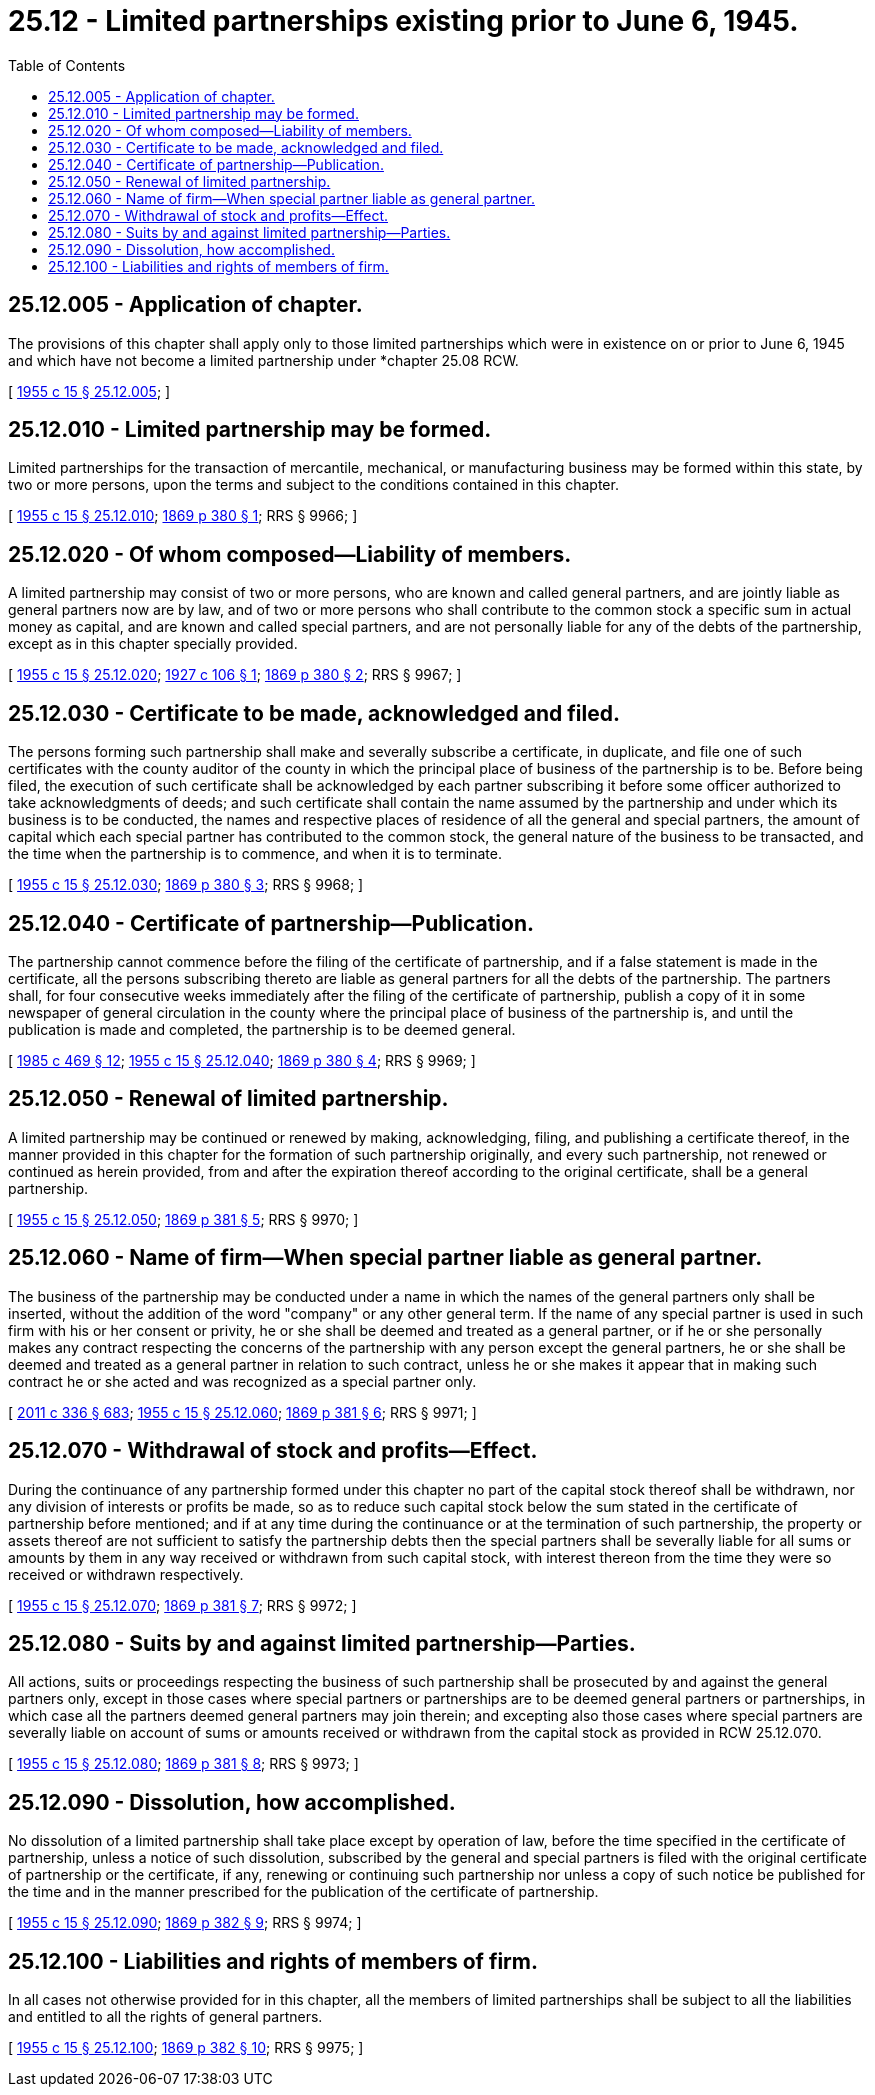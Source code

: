 = 25.12 - Limited partnerships existing prior to June 6, 1945.
:toc:

== 25.12.005 - Application of chapter.
The provisions of this chapter shall apply only to those limited partnerships which were in existence on or prior to June 6, 1945 and which have not become a limited partnership under *chapter 25.08 RCW.

[ http://leg.wa.gov/CodeReviser/documents/sessionlaw/1955c15.pdf?cite=1955%20c%2015%20§%2025.12.005[1955 c 15 § 25.12.005]; ]

== 25.12.010 - Limited partnership may be formed.
Limited partnerships for the transaction of mercantile, mechanical, or manufacturing business may be formed within this state, by two or more persons, upon the terms and subject to the conditions contained in this chapter.

[ http://leg.wa.gov/CodeReviser/documents/sessionlaw/1955c15.pdf?cite=1955%20c%2015%20§%2025.12.010[1955 c 15 § 25.12.010]; http://leg.wa.gov/CodeReviser/Pages/session_laws.aspx?cite=1869%20p%20380%20§%201[1869 p 380 § 1]; RRS § 9966; ]

== 25.12.020 - Of whom composed—Liability of members.
A limited partnership may consist of two or more persons, who are known and called general partners, and are jointly liable as general partners now are by law, and of two or more persons who shall contribute to the common stock a specific sum in actual money as capital, and are known and called special partners, and are not personally liable for any of the debts of the partnership, except as in this chapter specially provided.

[ http://leg.wa.gov/CodeReviser/documents/sessionlaw/1955c15.pdf?cite=1955%20c%2015%20§%2025.12.020[1955 c 15 § 25.12.020]; http://leg.wa.gov/CodeReviser/documents/sessionlaw/1927c106.pdf?cite=1927%20c%20106%20§%201[1927 c 106 § 1]; http://leg.wa.gov/CodeReviser/Pages/session_laws.aspx?cite=1869%20p%20380%20§%202[1869 p 380 § 2]; RRS § 9967; ]

== 25.12.030 - Certificate to be made, acknowledged and filed.
The persons forming such partnership shall make and severally subscribe a certificate, in duplicate, and file one of such certificates with the county auditor of the county in which the principal place of business of the partnership is to be. Before being filed, the execution of such certificate shall be acknowledged by each partner subscribing it before some officer authorized to take acknowledgments of deeds; and such certificate shall contain the name assumed by the partnership and under which its business is to be conducted, the names and respective places of residence of all the general and special partners, the amount of capital which each special partner has contributed to the common stock, the general nature of the business to be transacted, and the time when the partnership is to commence, and when it is to terminate.

[ http://leg.wa.gov/CodeReviser/documents/sessionlaw/1955c15.pdf?cite=1955%20c%2015%20§%2025.12.030[1955 c 15 § 25.12.030]; http://leg.wa.gov/CodeReviser/Pages/session_laws.aspx?cite=1869%20p%20380%20§%203[1869 p 380 § 3]; RRS § 9968; ]

== 25.12.040 - Certificate of partnership—Publication.
The partnership cannot commence before the filing of the certificate of partnership, and if a false statement is made in the certificate, all the persons subscribing thereto are liable as general partners for all the debts of the partnership. The partners shall, for four consecutive weeks immediately after the filing of the certificate of partnership, publish a copy of it in some newspaper of general circulation in the county where the principal place of business of the partnership is, and until the publication is made and completed, the partnership is to be deemed general.

[ http://leg.wa.gov/CodeReviser/documents/sessionlaw/1985c469.pdf?cite=1985%20c%20469%20§%2012[1985 c 469 § 12]; http://leg.wa.gov/CodeReviser/documents/sessionlaw/1955c15.pdf?cite=1955%20c%2015%20§%2025.12.040[1955 c 15 § 25.12.040]; http://leg.wa.gov/CodeReviser/Pages/session_laws.aspx?cite=1869%20p%20380%20§%204[1869 p 380 § 4]; RRS § 9969; ]

== 25.12.050 - Renewal of limited partnership.
A limited partnership may be continued or renewed by making, acknowledging, filing, and publishing a certificate thereof, in the manner provided in this chapter for the formation of such partnership originally, and every such partnership, not renewed or continued as herein provided, from and after the expiration thereof according to the original certificate, shall be a general partnership.

[ http://leg.wa.gov/CodeReviser/documents/sessionlaw/1955c15.pdf?cite=1955%20c%2015%20§%2025.12.050[1955 c 15 § 25.12.050]; http://leg.wa.gov/CodeReviser/Pages/session_laws.aspx?cite=1869%20p%20381%20§%205[1869 p 381 § 5]; RRS § 9970; ]

== 25.12.060 - Name of firm—When special partner liable as general partner.
The business of the partnership may be conducted under a name in which the names of the general partners only shall be inserted, without the addition of the word "company" or any other general term. If the name of any special partner is used in such firm with his or her consent or privity, he or she shall be deemed and treated as a general partner, or if he or she personally makes any contract respecting the concerns of the partnership with any person except the general partners, he or she shall be deemed and treated as a general partner in relation to such contract, unless he or she makes it appear that in making such contract he or she acted and was recognized as a special partner only.

[ http://lawfilesext.leg.wa.gov/biennium/2011-12/Pdf/Bills/Session%20Laws/Senate/5045.SL.pdf?cite=2011%20c%20336%20§%20683[2011 c 336 § 683]; http://leg.wa.gov/CodeReviser/documents/sessionlaw/1955c15.pdf?cite=1955%20c%2015%20§%2025.12.060[1955 c 15 § 25.12.060]; http://leg.wa.gov/CodeReviser/Pages/session_laws.aspx?cite=1869%20p%20381%20§%206[1869 p 381 § 6]; RRS § 9971; ]

== 25.12.070 - Withdrawal of stock and profits—Effect.
During the continuance of any partnership formed under this chapter no part of the capital stock thereof shall be withdrawn, nor any division of interests or profits be made, so as to reduce such capital stock below the sum stated in the certificate of partnership before mentioned; and if at any time during the continuance or at the termination of such partnership, the property or assets thereof are not sufficient to satisfy the partnership debts then the special partners shall be severally liable for all sums or amounts by them in any way received or withdrawn from such capital stock, with interest thereon from the time they were so received or withdrawn respectively.

[ http://leg.wa.gov/CodeReviser/documents/sessionlaw/1955c15.pdf?cite=1955%20c%2015%20§%2025.12.070[1955 c 15 § 25.12.070]; http://leg.wa.gov/CodeReviser/Pages/session_laws.aspx?cite=1869%20p%20381%20§%207[1869 p 381 § 7]; RRS § 9972; ]

== 25.12.080 - Suits by and against limited partnership—Parties.
All actions, suits or proceedings respecting the business of such partnership shall be prosecuted by and against the general partners only, except in those cases where special partners or partnerships are to be deemed general partners or partnerships, in which case all the partners deemed general partners may join therein; and excepting also those cases where special partners are severally liable on account of sums or amounts received or withdrawn from the capital stock as provided in RCW 25.12.070.

[ http://leg.wa.gov/CodeReviser/documents/sessionlaw/1955c15.pdf?cite=1955%20c%2015%20§%2025.12.080[1955 c 15 § 25.12.080]; http://leg.wa.gov/CodeReviser/Pages/session_laws.aspx?cite=1869%20p%20381%20§%208[1869 p 381 § 8]; RRS § 9973; ]

== 25.12.090 - Dissolution, how accomplished.
No dissolution of a limited partnership shall take place except by operation of law, before the time specified in the certificate of partnership, unless a notice of such dissolution, subscribed by the general and special partners is filed with the original certificate of partnership or the certificate, if any, renewing or continuing such partnership nor unless a copy of such notice be published for the time and in the manner prescribed for the publication of the certificate of partnership.

[ http://leg.wa.gov/CodeReviser/documents/sessionlaw/1955c15.pdf?cite=1955%20c%2015%20§%2025.12.090[1955 c 15 § 25.12.090]; http://leg.wa.gov/CodeReviser/Pages/session_laws.aspx?cite=1869%20p%20382%20§%209[1869 p 382 § 9]; RRS § 9974; ]

== 25.12.100 - Liabilities and rights of members of firm.
In all cases not otherwise provided for in this chapter, all the members of limited partnerships shall be subject to all the liabilities and entitled to all the rights of general partners.

[ http://leg.wa.gov/CodeReviser/documents/sessionlaw/1955c15.pdf?cite=1955%20c%2015%20§%2025.12.100[1955 c 15 § 25.12.100]; http://leg.wa.gov/CodeReviser/Pages/session_laws.aspx?cite=1869%20p%20382%20§%2010[1869 p 382 § 10]; RRS § 9975; ]

